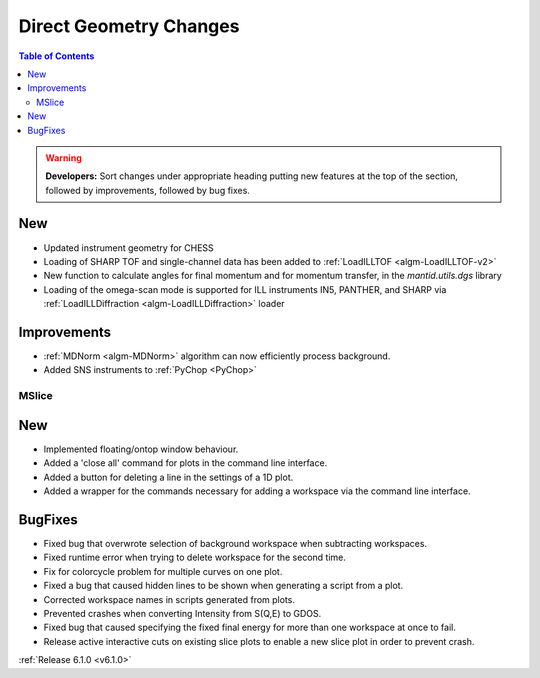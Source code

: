 =======================
Direct Geometry Changes
=======================

.. contents:: Table of Contents
   :local:

.. warning:: **Developers:** Sort changes under appropriate heading
    putting new features at the top of the section, followed by
    improvements, followed by bug fixes.

New
###

* Updated instrument geometry for CHESS
* Loading of SHARP TOF and single-channel data has been added to :ref:`LoadILLTOF <algm-LoadILLTOF-v2>`
* New function to calculate angles for final momentum and for momentum transfer, in the `mantid.utils.dgs` library
* Loading of the omega-scan mode is supported for ILL instruments IN5, PANTHER, and SHARP via :ref:`LoadILLDiffraction <algm-LoadILLDiffraction>` loader


Improvements
############
* :ref:`MDNorm <algm-MDNorm>` algorithm can now efficiently process background.
* Added SNS instruments to :ref:`PyChop <PyChop>`

MSlice
------

New
###

- Implemented floating/ontop window behaviour.
- Added a 'close all' command for plots in the command line interface.
- Added a button for deleting a line in the settings of a 1D plot.
- Added a wrapper for the commands necessary for adding a workspace via the command line interface.


BugFixes
########

- Fixed bug that overwrote selection of background workspace when subtracting workspaces.
- Fixed runtime error when trying to delete workspace for the second time.
- Fix for colorcycle problem for multiple curves on one plot.
- Fixed a bug that caused hidden lines to be shown when generating a script from a plot.
- Corrected workspace names in scripts generated from plots.
- Prevented crashes when converting Intensity from S(Q,E) to GDOS.
- Fixed bug that caused specifying the fixed final energy for more than one workspace at once to fail.
- Release active interactive cuts on existing slice plots to enable a new slice plot in order to prevent crash.

:ref:`Release 6.1.0 <v6.1.0>`
